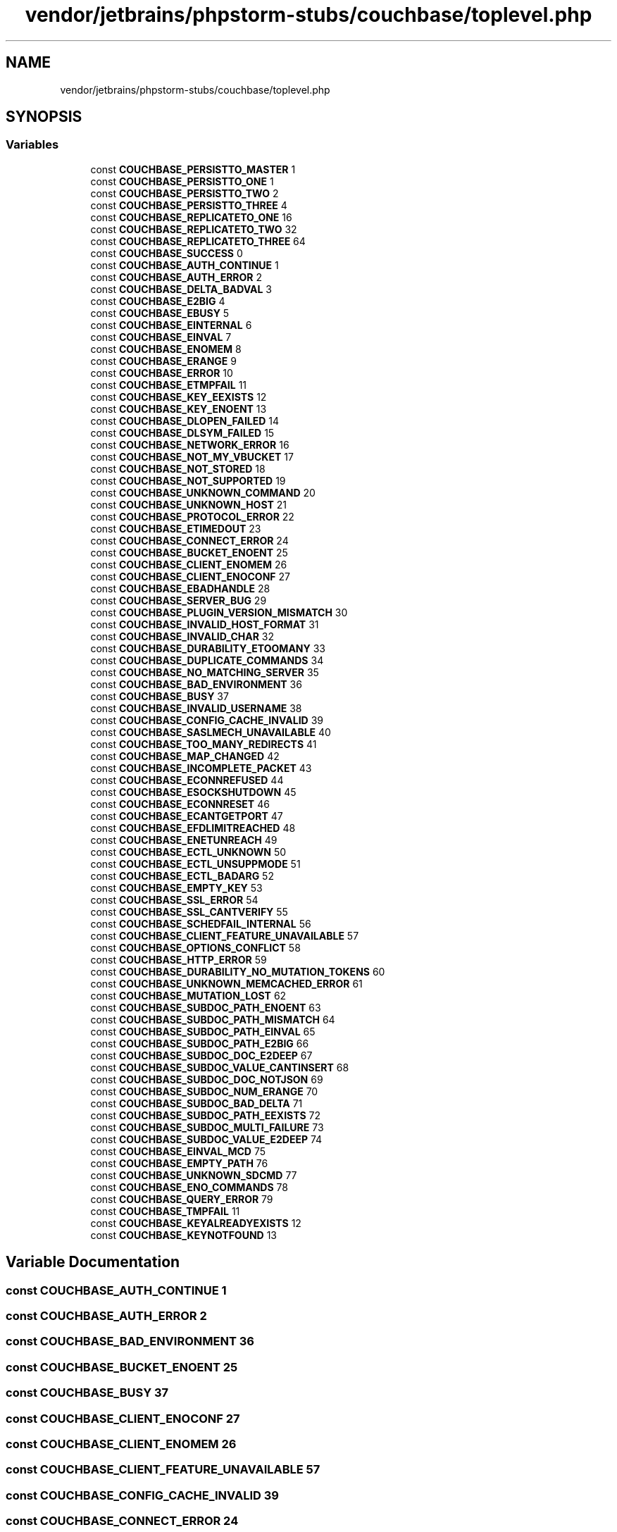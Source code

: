 .TH "vendor/jetbrains/phpstorm-stubs/couchbase/toplevel.php" 3 "Sat Sep 26 2020" "Safaricom SDP" \" -*- nroff -*-
.ad l
.nh
.SH NAME
vendor/jetbrains/phpstorm-stubs/couchbase/toplevel.php
.SH SYNOPSIS
.br
.PP
.SS "Variables"

.in +1c
.ti -1c
.RI "const \fBCOUCHBASE_PERSISTTO_MASTER\fP 1"
.br
.ti -1c
.RI "const \fBCOUCHBASE_PERSISTTO_ONE\fP 1"
.br
.ti -1c
.RI "const \fBCOUCHBASE_PERSISTTO_TWO\fP 2"
.br
.ti -1c
.RI "const \fBCOUCHBASE_PERSISTTO_THREE\fP 4"
.br
.ti -1c
.RI "const \fBCOUCHBASE_REPLICATETO_ONE\fP 16"
.br
.ti -1c
.RI "const \fBCOUCHBASE_REPLICATETO_TWO\fP 32"
.br
.ti -1c
.RI "const \fBCOUCHBASE_REPLICATETO_THREE\fP 64"
.br
.ti -1c
.RI "const \fBCOUCHBASE_SUCCESS\fP 0"
.br
.ti -1c
.RI "const \fBCOUCHBASE_AUTH_CONTINUE\fP 1"
.br
.ti -1c
.RI "const \fBCOUCHBASE_AUTH_ERROR\fP 2"
.br
.ti -1c
.RI "const \fBCOUCHBASE_DELTA_BADVAL\fP 3"
.br
.ti -1c
.RI "const \fBCOUCHBASE_E2BIG\fP 4"
.br
.ti -1c
.RI "const \fBCOUCHBASE_EBUSY\fP 5"
.br
.ti -1c
.RI "const \fBCOUCHBASE_EINTERNAL\fP 6"
.br
.ti -1c
.RI "const \fBCOUCHBASE_EINVAL\fP 7"
.br
.ti -1c
.RI "const \fBCOUCHBASE_ENOMEM\fP 8"
.br
.ti -1c
.RI "const \fBCOUCHBASE_ERANGE\fP 9"
.br
.ti -1c
.RI "const \fBCOUCHBASE_ERROR\fP 10"
.br
.ti -1c
.RI "const \fBCOUCHBASE_ETMPFAIL\fP 11"
.br
.ti -1c
.RI "const \fBCOUCHBASE_KEY_EEXISTS\fP 12"
.br
.ti -1c
.RI "const \fBCOUCHBASE_KEY_ENOENT\fP 13"
.br
.ti -1c
.RI "const \fBCOUCHBASE_DLOPEN_FAILED\fP 14"
.br
.ti -1c
.RI "const \fBCOUCHBASE_DLSYM_FAILED\fP 15"
.br
.ti -1c
.RI "const \fBCOUCHBASE_NETWORK_ERROR\fP 16"
.br
.ti -1c
.RI "const \fBCOUCHBASE_NOT_MY_VBUCKET\fP 17"
.br
.ti -1c
.RI "const \fBCOUCHBASE_NOT_STORED\fP 18"
.br
.ti -1c
.RI "const \fBCOUCHBASE_NOT_SUPPORTED\fP 19"
.br
.ti -1c
.RI "const \fBCOUCHBASE_UNKNOWN_COMMAND\fP 20"
.br
.ti -1c
.RI "const \fBCOUCHBASE_UNKNOWN_HOST\fP 21"
.br
.ti -1c
.RI "const \fBCOUCHBASE_PROTOCOL_ERROR\fP 22"
.br
.ti -1c
.RI "const \fBCOUCHBASE_ETIMEDOUT\fP 23"
.br
.ti -1c
.RI "const \fBCOUCHBASE_CONNECT_ERROR\fP 24"
.br
.ti -1c
.RI "const \fBCOUCHBASE_BUCKET_ENOENT\fP 25"
.br
.ti -1c
.RI "const \fBCOUCHBASE_CLIENT_ENOMEM\fP 26"
.br
.ti -1c
.RI "const \fBCOUCHBASE_CLIENT_ENOCONF\fP 27"
.br
.ti -1c
.RI "const \fBCOUCHBASE_EBADHANDLE\fP 28"
.br
.ti -1c
.RI "const \fBCOUCHBASE_SERVER_BUG\fP 29"
.br
.ti -1c
.RI "const \fBCOUCHBASE_PLUGIN_VERSION_MISMATCH\fP 30"
.br
.ti -1c
.RI "const \fBCOUCHBASE_INVALID_HOST_FORMAT\fP 31"
.br
.ti -1c
.RI "const \fBCOUCHBASE_INVALID_CHAR\fP 32"
.br
.ti -1c
.RI "const \fBCOUCHBASE_DURABILITY_ETOOMANY\fP 33"
.br
.ti -1c
.RI "const \fBCOUCHBASE_DUPLICATE_COMMANDS\fP 34"
.br
.ti -1c
.RI "const \fBCOUCHBASE_NO_MATCHING_SERVER\fP 35"
.br
.ti -1c
.RI "const \fBCOUCHBASE_BAD_ENVIRONMENT\fP 36"
.br
.ti -1c
.RI "const \fBCOUCHBASE_BUSY\fP 37"
.br
.ti -1c
.RI "const \fBCOUCHBASE_INVALID_USERNAME\fP 38"
.br
.ti -1c
.RI "const \fBCOUCHBASE_CONFIG_CACHE_INVALID\fP 39"
.br
.ti -1c
.RI "const \fBCOUCHBASE_SASLMECH_UNAVAILABLE\fP 40"
.br
.ti -1c
.RI "const \fBCOUCHBASE_TOO_MANY_REDIRECTS\fP 41"
.br
.ti -1c
.RI "const \fBCOUCHBASE_MAP_CHANGED\fP 42"
.br
.ti -1c
.RI "const \fBCOUCHBASE_INCOMPLETE_PACKET\fP 43"
.br
.ti -1c
.RI "const \fBCOUCHBASE_ECONNREFUSED\fP 44"
.br
.ti -1c
.RI "const \fBCOUCHBASE_ESOCKSHUTDOWN\fP 45"
.br
.ti -1c
.RI "const \fBCOUCHBASE_ECONNRESET\fP 46"
.br
.ti -1c
.RI "const \fBCOUCHBASE_ECANTGETPORT\fP 47"
.br
.ti -1c
.RI "const \fBCOUCHBASE_EFDLIMITREACHED\fP 48"
.br
.ti -1c
.RI "const \fBCOUCHBASE_ENETUNREACH\fP 49"
.br
.ti -1c
.RI "const \fBCOUCHBASE_ECTL_UNKNOWN\fP 50"
.br
.ti -1c
.RI "const \fBCOUCHBASE_ECTL_UNSUPPMODE\fP 51"
.br
.ti -1c
.RI "const \fBCOUCHBASE_ECTL_BADARG\fP 52"
.br
.ti -1c
.RI "const \fBCOUCHBASE_EMPTY_KEY\fP 53"
.br
.ti -1c
.RI "const \fBCOUCHBASE_SSL_ERROR\fP 54"
.br
.ti -1c
.RI "const \fBCOUCHBASE_SSL_CANTVERIFY\fP 55"
.br
.ti -1c
.RI "const \fBCOUCHBASE_SCHEDFAIL_INTERNAL\fP 56"
.br
.ti -1c
.RI "const \fBCOUCHBASE_CLIENT_FEATURE_UNAVAILABLE\fP 57"
.br
.ti -1c
.RI "const \fBCOUCHBASE_OPTIONS_CONFLICT\fP 58"
.br
.ti -1c
.RI "const \fBCOUCHBASE_HTTP_ERROR\fP 59"
.br
.ti -1c
.RI "const \fBCOUCHBASE_DURABILITY_NO_MUTATION_TOKENS\fP 60"
.br
.ti -1c
.RI "const \fBCOUCHBASE_UNKNOWN_MEMCACHED_ERROR\fP 61"
.br
.ti -1c
.RI "const \fBCOUCHBASE_MUTATION_LOST\fP 62"
.br
.ti -1c
.RI "const \fBCOUCHBASE_SUBDOC_PATH_ENOENT\fP 63"
.br
.ti -1c
.RI "const \fBCOUCHBASE_SUBDOC_PATH_MISMATCH\fP 64"
.br
.ti -1c
.RI "const \fBCOUCHBASE_SUBDOC_PATH_EINVAL\fP 65"
.br
.ti -1c
.RI "const \fBCOUCHBASE_SUBDOC_PATH_E2BIG\fP 66"
.br
.ti -1c
.RI "const \fBCOUCHBASE_SUBDOC_DOC_E2DEEP\fP 67"
.br
.ti -1c
.RI "const \fBCOUCHBASE_SUBDOC_VALUE_CANTINSERT\fP 68"
.br
.ti -1c
.RI "const \fBCOUCHBASE_SUBDOC_DOC_NOTJSON\fP 69"
.br
.ti -1c
.RI "const \fBCOUCHBASE_SUBDOC_NUM_ERANGE\fP 70"
.br
.ti -1c
.RI "const \fBCOUCHBASE_SUBDOC_BAD_DELTA\fP 71"
.br
.ti -1c
.RI "const \fBCOUCHBASE_SUBDOC_PATH_EEXISTS\fP 72"
.br
.ti -1c
.RI "const \fBCOUCHBASE_SUBDOC_MULTI_FAILURE\fP 73"
.br
.ti -1c
.RI "const \fBCOUCHBASE_SUBDOC_VALUE_E2DEEP\fP 74"
.br
.ti -1c
.RI "const \fBCOUCHBASE_EINVAL_MCD\fP 75"
.br
.ti -1c
.RI "const \fBCOUCHBASE_EMPTY_PATH\fP 76"
.br
.ti -1c
.RI "const \fBCOUCHBASE_UNKNOWN_SDCMD\fP 77"
.br
.ti -1c
.RI "const \fBCOUCHBASE_ENO_COMMANDS\fP 78"
.br
.ti -1c
.RI "const \fBCOUCHBASE_QUERY_ERROR\fP 79"
.br
.ti -1c
.RI "const \fBCOUCHBASE_TMPFAIL\fP 11"
.br
.ti -1c
.RI "const \fBCOUCHBASE_KEYALREADYEXISTS\fP 12"
.br
.ti -1c
.RI "const \fBCOUCHBASE_KEYNOTFOUND\fP 13"
.br
.in -1c
.SH "Variable Documentation"
.PP 
.SS "const COUCHBASE_AUTH_CONTINUE 1"

.SS "const COUCHBASE_AUTH_ERROR 2"

.SS "const COUCHBASE_BAD_ENVIRONMENT 36"

.SS "const COUCHBASE_BUCKET_ENOENT 25"

.SS "const COUCHBASE_BUSY 37"

.SS "const COUCHBASE_CLIENT_ENOCONF 27"

.SS "const COUCHBASE_CLIENT_ENOMEM 26"

.SS "const COUCHBASE_CLIENT_FEATURE_UNAVAILABLE 57"

.SS "const COUCHBASE_CONFIG_CACHE_INVALID 39"

.SS "const COUCHBASE_CONNECT_ERROR 24"

.SS "const COUCHBASE_DELTA_BADVAL 3"

.SS "const COUCHBASE_DLOPEN_FAILED 14"

.SS "const COUCHBASE_DLSYM_FAILED 15"

.SS "const COUCHBASE_DUPLICATE_COMMANDS 34"

.SS "const COUCHBASE_DURABILITY_ETOOMANY 33"

.SS "const COUCHBASE_DURABILITY_NO_MUTATION_TOKENS 60"

.SS "const COUCHBASE_E2BIG 4"

.SS "const COUCHBASE_EBADHANDLE 28"

.SS "const COUCHBASE_EBUSY 5"

.SS "const COUCHBASE_ECANTGETPORT 47"

.SS "const COUCHBASE_ECONNREFUSED 44"

.SS "const COUCHBASE_ECONNRESET 46"

.SS "const COUCHBASE_ECTL_BADARG 52"

.SS "const COUCHBASE_ECTL_UNKNOWN 50"

.SS "const COUCHBASE_ECTL_UNSUPPMODE 51"

.SS "const COUCHBASE_EFDLIMITREACHED 48"

.SS "const COUCHBASE_EINTERNAL 6"

.SS "const COUCHBASE_EINVAL 7"

.SS "const COUCHBASE_EINVAL_MCD 75"

.SS "const COUCHBASE_EMPTY_KEY 53"

.SS "const COUCHBASE_EMPTY_PATH 76"

.SS "const COUCHBASE_ENETUNREACH 49"

.SS "const COUCHBASE_ENO_COMMANDS 78"

.SS "const COUCHBASE_ENOMEM 8"

.SS "const COUCHBASE_ERANGE 9"

.SS "const COUCHBASE_ERROR 10"

.SS "const COUCHBASE_ESOCKSHUTDOWN 45"

.SS "const COUCHBASE_ETIMEDOUT 23"

.SS "const COUCHBASE_ETMPFAIL 11"

.SS "const COUCHBASE_HTTP_ERROR 59"

.SS "const COUCHBASE_INCOMPLETE_PACKET 43"

.SS "const COUCHBASE_INVALID_CHAR 32"

.SS "const COUCHBASE_INVALID_HOST_FORMAT 31"

.SS "const COUCHBASE_INVALID_USERNAME 38"

.SS "const COUCHBASE_KEY_EEXISTS 12"

.SS "const COUCHBASE_KEY_ENOENT 13"

.SS "const COUCHBASE_KEYALREADYEXISTS 12"

.SS "const COUCHBASE_KEYNOTFOUND 13"

.SS "const COUCHBASE_MAP_CHANGED 42"

.SS "const COUCHBASE_MUTATION_LOST 62"

.SS "const COUCHBASE_NETWORK_ERROR 16"

.SS "const COUCHBASE_NO_MATCHING_SERVER 35"

.SS "const COUCHBASE_NOT_MY_VBUCKET 17"

.SS "const COUCHBASE_NOT_STORED 18"

.SS "const COUCHBASE_NOT_SUPPORTED 19"

.SS "const COUCHBASE_OPTIONS_CONFLICT 58"

.SS "const COUCHBASE_PERSISTTO_MASTER 1"

.SS "const COUCHBASE_PERSISTTO_ONE 1"

.SS "const COUCHBASE_PERSISTTO_THREE 4"

.SS "const COUCHBASE_PERSISTTO_TWO 2"

.SS "const COUCHBASE_PLUGIN_VERSION_MISMATCH 30"

.SS "const COUCHBASE_PROTOCOL_ERROR 22"

.SS "const COUCHBASE_QUERY_ERROR 79"

.SS "const COUCHBASE_REPLICATETO_ONE 16"

.SS "const COUCHBASE_REPLICATETO_THREE 64"

.SS "const COUCHBASE_REPLICATETO_TWO 32"

.SS "const COUCHBASE_SASLMECH_UNAVAILABLE 40"

.SS "const COUCHBASE_SCHEDFAIL_INTERNAL 56"

.SS "const COUCHBASE_SERVER_BUG 29"

.SS "const COUCHBASE_SSL_CANTVERIFY 55"

.SS "const COUCHBASE_SSL_ERROR 54"

.SS "const COUCHBASE_SUBDOC_BAD_DELTA 71"

.SS "const COUCHBASE_SUBDOC_DOC_E2DEEP 67"

.SS "const COUCHBASE_SUBDOC_DOC_NOTJSON 69"

.SS "const COUCHBASE_SUBDOC_MULTI_FAILURE 73"

.SS "const COUCHBASE_SUBDOC_NUM_ERANGE 70"

.SS "const COUCHBASE_SUBDOC_PATH_E2BIG 66"

.SS "const COUCHBASE_SUBDOC_PATH_EEXISTS 72"

.SS "const COUCHBASE_SUBDOC_PATH_EINVAL 65"

.SS "const COUCHBASE_SUBDOC_PATH_ENOENT 63"

.SS "const COUCHBASE_SUBDOC_PATH_MISMATCH 64"

.SS "const COUCHBASE_SUBDOC_VALUE_CANTINSERT 68"

.SS "const COUCHBASE_SUBDOC_VALUE_E2DEEP 74"

.SS "const COUCHBASE_SUCCESS 0"

.SS "const COUCHBASE_TMPFAIL 11"

.SS "const COUCHBASE_TOO_MANY_REDIRECTS 41"

.SS "const COUCHBASE_UNKNOWN_COMMAND 20"

.SS "const COUCHBASE_UNKNOWN_HOST 21"

.SS "const COUCHBASE_UNKNOWN_MEMCACHED_ERROR 61"

.SS "const COUCHBASE_UNKNOWN_SDCMD 77"

.SH "Author"
.PP 
Generated automatically by Doxygen for Safaricom SDP from the source code\&.
